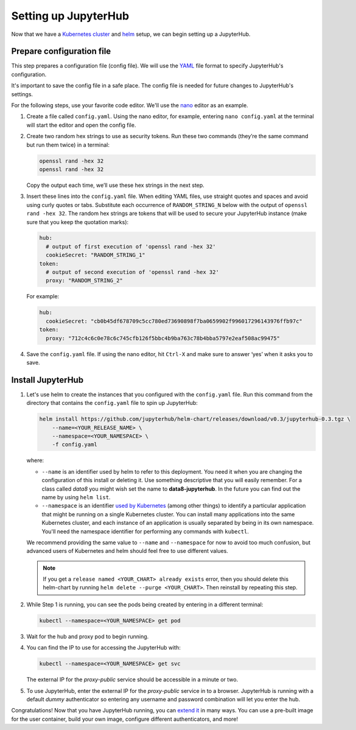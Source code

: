 Setting up JupyterHub
=====================

Now that we have a `Kubernetes cluster <create-k8s-cluster.html>`_ and
`helm <setup-helm.html>`_ setup, we can begin setting up a JupyterHub.

Prepare configuration file
--------------------------

This step prepares a configuration file (config file). We will use the
`YAML <https://en.wikipedia.org/wiki/YAML>`_ file format to specify
JupyterHub's configuration.

It's important to save the config file in a safe place. The config file is
needed for future changes to JupyterHub's settings.

For the following steps, use your favorite code editor. We'll use the
`nano <https://en.wikipedia.org/wiki/GNU_nano>`_ editor as an example.

1. Create a file called ``config.yaml``. Using the nano editor, for example,
   entering ``nano config.yaml`` at the terminal will start the editor and
   open the config file.

2. Create two random hex strings to use as security tokens. Run these two
   commands (they’re the same command but run them twice) in a terminal:

   .. code-block:: bash

       openssl rand -hex 32
       openssl rand -hex 32

   Copy the output each time, we’ll use these hex strings in the next step.

3. Insert these lines into the ``config.yaml`` file. When editing YAML files,
   use straight quotes and spaces and avoid using curly quotes or tabs.
   Substitute each occurrence of ``RANDOM_STRING_N`` below with the output of
   ``openssl rand -hex 32``. The random hex strings are tokens that will be used
   to secure your JupyterHub instance (make sure that you keep the quotation
   marks):

   .. code-block:: yaml

      hub:
        # output of first execution of 'openssl rand -hex 32'
        cookieSecret: "RANDOM_STRING_1"
      token:
        # output of second execution of 'openssl rand -hex 32'
        proxy: "RANDOM_STRING_2"

   For example:

   .. code-block:: yaml

      hub:
        cookieSecret: "cb0b45df678709c5cc780ed73690898f7ba0659902f996017296143976ffb97c"
      token:
        proxy: "712c4c6c0e78c6c745cfb126f5bbc4b9ba763c78b4bba5797e2eaf508ac99475"

4. Save the ``config.yaml`` file. If using the nano editor, hit ``Ctrl-X`` and
   make sure to answer ‘yes’ when it asks you to save.

Install JupyterHub
------------------

1. Let's use helm to create the instances that you configured with the
   ``config.yaml`` file. Run this command from the directory that contains the
   ``config.yaml`` file to spin up JupyterHub:

   .. code:: bash

      helm install https://github.com/jupyterhub/helm-chart/releases/download/v0.3/jupyterhub-0.3.tgz \
          --name=<YOUR_RELEASE_NAME> \
          --namespace=<YOUR_NAMESPACE> \
          -f config.yaml

   where:

   - ``--name`` is an identifier used by helm to refer to this deployment.
     You need it when you are changing the configuration of this install
     or deleting it. Use something descriptive that you will easily
     remember. For a class called *data8* you might wish set the name to
     **data8-jupyterhub**. In the future you can find out the name by
     using ``helm list``.
   - ``--namespace``  is an identifier
     `used by Kubernetes <https://kubernetes.io/docs/concepts/overview/working-with-objects/namespaces/>`_
     (among other things) to identify a particular application that might
     be running on a single Kubernetes cluster. You can install many
     applications into the same Kubernetes cluster, and each instance of
     an application is usually separated by being in its own namespace.
     You'll need the namespace identifier for performing any commands
     with ``kubectl``.

   We recommend providing the same value to ``--name`` and ``--namespace``
   for now to avoid too much confusion, but advanced users of Kubernetes and
   helm should feel free to use different values.

   .. note::

      If you get a ``release named <YOUR_CHART> already exists`` error, then
      you should delete this helm-chart by running
      ``helm delete --purge <YOUR_CHART>``. Then reinstall by repeating this
      step.

2. While Step 1 is running, you can see the pods being created by entering in
   a different terminal:

   .. code-block:: bash

      kubectl --namespace=<YOUR_NAMESPACE> get pod

3. Wait for the hub and proxy pod to begin running.

4. You can find the IP to use for accessing the JupyterHub with:

   .. code-block:: bash

      kubectl --namespace=<YOUR_NAMESPACE> get svc

   The external IP for the `proxy-public` service should be accessible in a
   minute or two.

5. To use JupyterHub, enter the external IP for the `proxy-public` service in
   to a browser. JupyterHub is running with a default *dummy* authenticator so
   entering any username and password combination will let you enter the hub.

Congratulations! Now that you have JupyterHub running, you can
`extend it <extending-jupyterhub.html>`_ in many ways. You can use a pre-built
image for the user container, build your own image, configure different
authenticators, and more!
